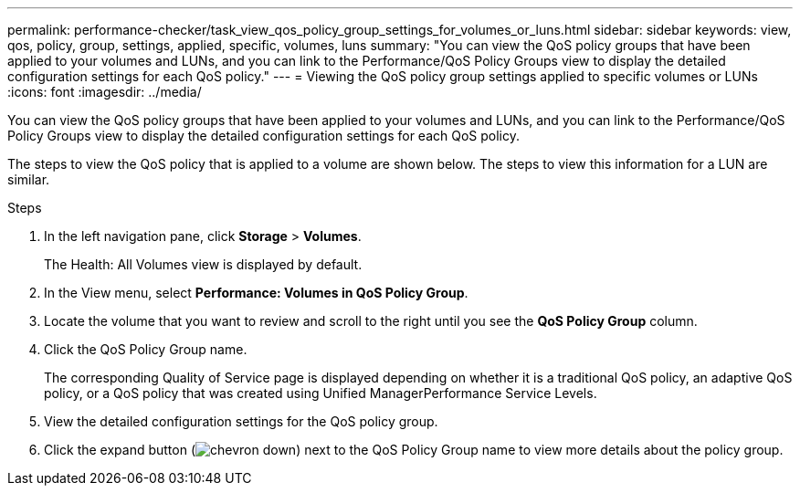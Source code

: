---
permalink: performance-checker/task_view_qos_policy_group_settings_for_volumes_or_luns.html
sidebar: sidebar
keywords: view, qos, policy, group, settings, applied, specific, volumes, luns
summary: "You can view the QoS policy groups that have been applied to your volumes and LUNs, and you can link to the Performance/QoS Policy Groups view to display the detailed configuration settings for each QoS policy."
---
= Viewing the QoS policy group settings applied to specific volumes or LUNs
:icons: font
:imagesdir: ../media/

[.lead]
You can view the QoS policy groups that have been applied to your volumes and LUNs, and you can link to the Performance/QoS Policy Groups view to display the detailed configuration settings for each QoS policy.

The steps to view the QoS policy that is applied to a volume are shown below. The steps to view this information for a LUN are similar.

.Steps
. In the left navigation pane, click *Storage* > *Volumes*.
+
The Health: All Volumes view is displayed by default.

. In the View menu, select *Performance: Volumes in QoS Policy Group*.
. Locate the volume that you want to review and scroll to the right until you see the *QoS Policy Group* column.
. Click the QoS Policy Group name.
+
The corresponding Quality of Service page is displayed depending on whether it is a traditional QoS policy, an adaptive QoS policy, or a QoS policy that was created using Unified ManagerPerformance Service Levels.

. View the detailed configuration settings for the QoS policy group.
. Click the expand button (image:../media/chevron_down.gif[]) next to the QoS Policy Group name to view more details about the policy group.
